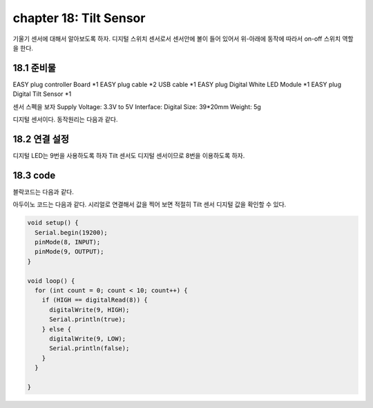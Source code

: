 chapter 18: Tilt Sensor
==============================================


기울기  센서에 대해서 알아보도록 하자.
디지털 스위치 센서로서 센서안에 볼이 들어 있어서 위-아래에 동작에 따라서 on-off 스위치 역할을 한다.


.. image:: ./img/chapter18-1.png


18.1 준비물
-------------------------

EASY plug controller Board *1
EASY plug cable *2
USB cable *1
EASY plug Digital White LED Module *1
EASY plug Digital Tilt Sensor *1

센서 스펙을 보자
Supply Voltage: 3.3V to 5V
Interface: Digital
Size: 39*20mm
Weight: 5g

디지털 센서이다.
동작원리는 다음과 같다.

.. image:: ./img/chapter18-1-2.png


18.2 연결 설정
------------------------

디지털 LED는 9번을 사용하도록 하자
Tilt 센서도 디지털 센서이므로 8번을 이용하도록 하자.

.. image:: ./img/chapter18-2.png


18.3 code
------------------------
블락코드는 다음과 같다.

.. image:: ./img/chapter18-3.png

아두이노 코드는 다음과 같다.
시리얼로 연결해서 값을 찍어 보면 적절히 Tilt 센서 디지털 값을 확인할 수 있다.




.. code-block:: python


    void setup() {
      Serial.begin(19200);
      pinMode(8, INPUT);
      pinMode(9, OUTPUT);
    }

    void loop() {
      for (int count = 0; count < 10; count++) {
        if (HIGH == digitalRead(8)) {
          digitalWrite(9, HIGH);
          Serial.println(true);
        } else {
          digitalWrite(9, LOW);
          Serial.println(false);
        }
      }

    }









